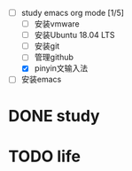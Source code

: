 #+TAGS: todo

+ [-] study emacs org mode [1/5]
  + [ ] 安装vmware 
  + [ ] 安装Ubuntu 18.04 LTS
  + [ ] 安装git
  + [ ] 管理github
  + [X] pinyin文输入法

+ [ ]安装emacs




* DONE study
* TODO life

